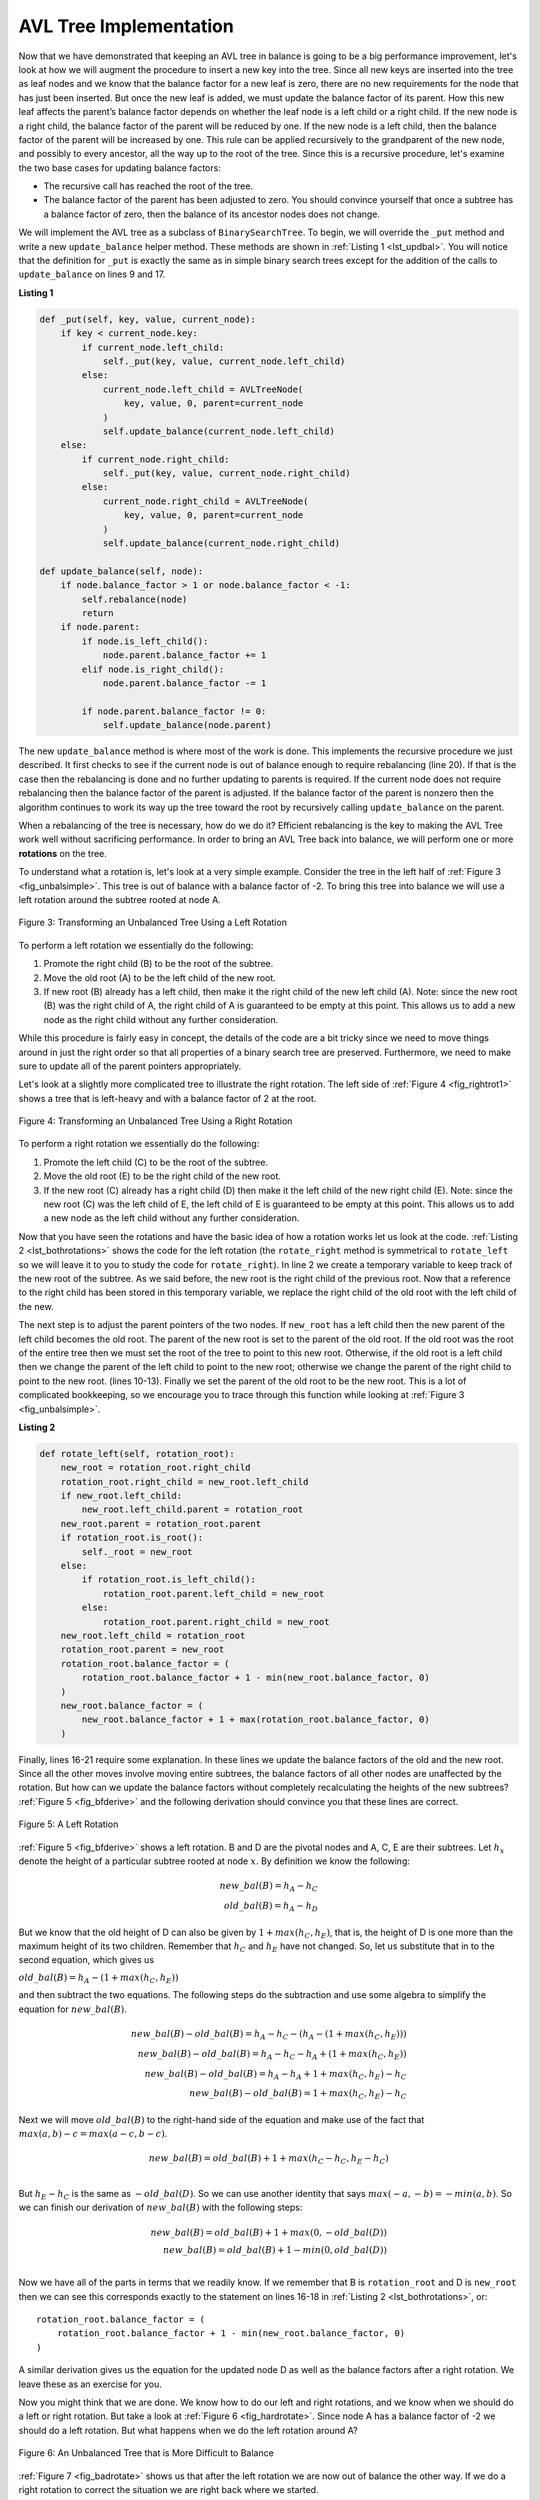 ..  Copyright (C)  Brad Miller, David Ranum
    This work is licensed under the Creative Commons Attribution-NonCommercial-ShareAlike 4.0 International License. To view a copy of this license, visit http://creativecommons.org/licenses/by-nc-sa/4.0/.


AVL Tree Implementation
~~~~~~~~~~~~~~~~~~~~~~~


Now that we have demonstrated that keeping an AVL tree in balance is
going to be a big performance improvement, let's look at how we will
augment the procedure to insert a new key into the tree. Since all new
keys are inserted into the tree as leaf nodes and we know that the
balance factor for a new leaf is zero, there are no new requirements for
the node that has just been inserted. But once the new leaf is added, we must
update the balance factor of its parent. How this new leaf affects the
parent’s balance factor depends on whether the leaf node is a left child
or a right child. If the new node is a right child, the balance factor of
the parent will be reduced by one. If the new node is a left child, then
the balance factor of the parent will be increased by one. This rule
can be applied recursively to the grandparent of the new node, and
possibly to every ancestor, all the way up to the root of the tree. Since
this is a recursive procedure, let's examine the two base cases for
updating balance factors:

-  The recursive call has reached the root of the tree.

-  The balance factor of the parent has been adjusted to zero. You
   should convince yourself that once a subtree has a balance factor of
   zero, then the balance of its ancestor nodes does not change.

We will implement the AVL tree as a subclass of ``BinarySearchTree``. To
begin, we will override the ``_put`` method and write a new
``update_balance`` helper method. These methods are shown in
:ref:`Listing 1 <lst_updbal>`. You will notice that the definition for ``_put`` is
exactly the same as in simple binary search trees except for the addition of
the calls to ``update_balance`` on lines 9 and 17.


**Listing 1**

.. _lst_updbal:

.. code-block:: python
    
    def _put(self, key, value, current_node):
        if key < current_node.key:
            if current_node.left_child:
                self._put(key, value, current_node.left_child)
            else:
                current_node.left_child = AVLTreeNode(
                    key, value, 0, parent=current_node
                )
                self.update_balance(current_node.left_child)
        else:
            if current_node.right_child:
                self._put(key, value, current_node.right_child)
            else:
                current_node.right_child = AVLTreeNode(
                    key, value, 0, parent=current_node
                )
                self.update_balance(current_node.right_child)

    def update_balance(self, node):
        if node.balance_factor > 1 or node.balance_factor < -1:
            self.rebalance(node)
            return
        if node.parent:
            if node.is_left_child():
                node.parent.balance_factor += 1
            elif node.is_right_child():
                node.parent.balance_factor -= 1

            if node.parent.balance_factor != 0:
                self.update_balance(node.parent)
    		    
    		    

The new ``update_balance`` method is where most of the work is done. This
implements the recursive procedure we just described. It first checks to see if the current node is out
of balance enough to require rebalancing (line 20). If that
is the case then the rebalancing is done and no further updating to
parents is required. If the current node does not require rebalancing
then the balance factor of the parent is adjusted. If the balance factor
of the parent is nonzero then the algorithm continues to work its way
up the tree toward the root by recursively calling ``update_balance`` on
the parent.

When a rebalancing of the tree is necessary, how do we do it? Efficient
rebalancing is the key to making the AVL Tree work well without
sacrificing performance. In order to bring an AVL Tree back into balance,
we will perform one or more **rotations** on the tree.

To understand what a rotation is, let's look at a very simple example.
Consider the tree in the left half of :ref:`Figure 3 <fig_unbalsimple>`. This tree
is out of balance with a balance factor of -2. To bring this tree into
balance we will use a left rotation around the subtree rooted at node A.

.. _fig_unbalsimple:

.. figure:: Figures/simpleunbalanced.png
   :align: center

   Figure 3: Transforming an Unbalanced Tree Using a Left Rotation
   

To perform a left rotation we essentially do the following:

#.  Promote the right child (B) to be the root of the subtree.

#.  Move the old root (A) to be the left child of the new root.

#.  If new root (B) already has a left child, then make it the right child
    of the new left child (A). Note: since the new root (B) was the right
    child of A, the right child of A is guaranteed to be empty at this
    point. This allows us to add a new node as the right child without
    any further consideration.


While this procedure is fairly easy in concept, the details of the code
are a bit tricky since we need to move things around in just the right
order so that all properties of a binary search tree are preserved.
Furthermore, we need to make sure to update all of the parent pointers
appropriately.

Let's look at a slightly more complicated tree to illustrate the right
rotation. The left side of :ref:`Figure 4 <fig_rightrot1>` shows a tree that is
left-heavy and with a balance factor of 2 at the root.


.. _fig_rightrot1:

.. figure:: Figures/rightrotate1.png
  :align: center

  Figure 4: Transforming an Unbalanced Tree Using a Right Rotation


To perform a right rotation we essentially do the following:

#.  Promote the left child (C) to be the root of the subtree.

#.  Move the old root (E) to be the right child of the new root.

#.  If the new root (C) already has a right child (D) then make it the
    left child of the new right child (E). Note: since the new root (C)
    was the left child of E, the left child of E is guaranteed to be
    empty at this point. This allows us to add a new node as the left
    child without any further consideration.

Now that you have seen the rotations and have the basic idea of how a
rotation works let us look at the code. :ref:`Listing 2 <lst_bothrotations>` shows the
code for the left rotation (the
``rotate_right`` method is symmetrical to ``rotate_left`` so we will leave
it to you to study the code for ``rotate_right``). In line 2
we create a temporary variable to keep track of the new root of the
subtree. As we said before, the new root is the right child of the
previous root. Now that a reference to the right child has been stored
in this temporary variable, we replace the right child of the old root
with the left child of the new.

The next step is to adjust the parent pointers of the two nodes. If
``new_root`` has a left child then the new parent of the left child
becomes the old root. The parent of the new root is set to the parent of
the old root. If the old root was the root of the entire tree then we
must set the root of the tree to point to this new root. Otherwise, if
the old root is a left child then we change the parent of the left child
to point to the new root; otherwise we change the parent of the right
child to point to the new root. (lines 10-13).
Finally we set the parent of the old root to be the new root. This is a
lot of complicated bookkeeping, so we encourage you to trace through
this function while looking at :ref:`Figure 3 <fig_unbalsimple>`.

.. _lst_bothrotations:

**Listing 2**

.. code-block:: python

    def rotate_left(self, rotation_root):
        new_root = rotation_root.right_child
        rotation_root.right_child = new_root.left_child
        if new_root.left_child:
            new_root.left_child.parent = rotation_root
        new_root.parent = rotation_root.parent
        if rotation_root.is_root():
            self._root = new_root
        else:
            if rotation_root.is_left_child():
                rotation_root.parent.left_child = new_root
            else:
                rotation_root.parent.right_child = new_root
        new_root.left_child = rotation_root
        rotation_root.parent = new_root
        rotation_root.balance_factor = (
            rotation_root.balance_factor + 1 - min(new_root.balance_factor, 0)
        )
        new_root.balance_factor = (
            new_root.balance_factor + 1 + max(rotation_root.balance_factor, 0)
        )		      
			      
.. highlight:: python
  :linenothreshold: 500

Finally, lines 16-21 require some explanation. In
these lines we update the balance factors of the old and the new
root. Since all the other moves involve moving entire subtrees, the
balance factors of all other nodes are unaffected by the rotation. But
how can we update the balance factors without completely recalculating
the heights of the new subtrees? :ref:`Figure 5 <fig_bfderive>` and the
following derivation should convince you that these lines are correct.

.. _fig_bfderive:

.. figure:: Figures/bfderive.png
   :align: center

   Figure 5: A Left Rotation


:ref:`Figure 5 <fig_bfderive>` shows a left rotation. B and D are the pivotal
nodes and A, C, E are their subtrees. Let :math:`h_x` denote the
height of a particular subtree rooted at node :math:`x`. By definition
we know the following:

.. math::

  new\_bal(B) = h_A - h_C \\
  old\_bal(B) = h_A - h_D


But we know that the old height of D can also be given by :math:`1 + max(h_C, h_E)`,
that is, the height of D is one more than the maximum
height of its two children. Remember that :math:`h_C` and
:math:`h_E` have not changed. So, let us substitute that in to the
second equation, which gives us 

:math:`old\_bal(B) = h_A - (1 + max(h_C,h_E))` 

and then subtract the two equations. The following steps
do the subtraction and use some algebra to simplify the equation for
:math:`new\_bal(B)`.

.. math::

   new\_bal(B) - old\_bal(B) = h_A - h_C - (h_A - (1 + max(h_C,h_E))) \\
   new\_bal(B) - old\_bal(B) = h_A - h_C - h_A + (1 + max(h_C,h_E)) \\
   new\_bal(B) - old\_bal(B) = h_A  - h_A + 1 + max(h_C,h_E) - h_C  \\
   new\_bal(B) - old\_bal(B) =  1 + max(h_C,h_E) - h_C 


Next we will move :math:`old\_bal(B)` to the right-hand side of the
equation and make use of the fact that
:math:`max(a,b)-c = max(a-c, b-c)`.

.. math::

   new\_bal(B) = old\_bal(B) + 1 + max(h_C - h_C ,h_E - h_C) \\


But :math:`h_E - h_C` is the same as :math:`-old\_bal(D)`. So we can
use another identity that says :math:`max(-a,-b) = -min(a,b)`. So we
can finish our derivation of :math:`new\_bal(B)` with the following
steps:

.. math::

   new\_bal(B) = old\_bal(B) + 1 + max(0 , -old\_bal(D)) \\
   new\_bal(B) = old\_bal(B) + 1 - min(0 , old\_bal(D)) \\


Now we have all of the parts in terms that we readily know. If we
remember that B is ``rotation_root`` and D is ``new_root`` then we can see this
corresponds exactly to the statement on lines 16-18 in
:ref:`Listing 2 <lst_bothrotations>`, or:

::

    rotation_root.balance_factor = (
        rotation_root.balance_factor + 1 - min(new_root.balance_factor, 0)
    )

A similar derivation gives us the equation for the updated node D as
well as the balance factors after a right rotation. We leave these as
an exercise for you.

Now you might think that we are done. We know how to do our left and
right rotations, and we know when we should do a left or right rotation. 
But take a look at :ref:`Figure 6 <fig_hardrotate>`. Since node A has a balance
factor of -2 we should do a left rotation. But what happens when we do
the left rotation around A?

.. _fig_hardrotate:

.. figure:: Figures/hardunbalanced.png
   :align: center

   Figure 6: An Unbalanced Tree that is More Difficult to Balance


:ref:`Figure 7 <fig_badrotate>` shows us that after the left rotation we are now
out of balance the other way. If we do a right rotation to correct the
situation we are right back where we started.

.. _fig_badrotate:

.. figure:: Figures/badrotate.png
   :align: center

   Figure 7: After a Left Rotation the Tree is Out of Balance in the Other Direction


To correct this problem we must use the following set of rules:

#.  If a subtree needs a left rotation to bring it into balance, first
    check the balance factor of the right child. If the right child is
    left-heavy, then do a right rotation on right child followed by the
    original left rotation.

#.  If a subtree needs a right rotation to bring it into balance, first
    check the balance factor of the left child. If the left child is
    right-heavy, then do a left rotation on the left child followed by
    the original right rotation.

:ref:`Figure 8 <fig_rotatelr>` shows how these rules solve the dilemma we
encountered in :ref:`Figure 6 <fig_hardrotate>` and :ref:`Figure 7 <fig_badrotate>`. Starting
with a right rotation around node C puts the tree in a position where
the left rotation around A brings the entire subtree back into balance.

.. _fig_rotatelr:

.. figure:: Figures/rotatelr.png
   :align: center

   Figure 8: A Right Rotation Followed by a Left Rotation


The code that implements these rules can be found in our ``rebalance``
method, which is shown in :ref:`Listing 3 <lst_rebalance>`. Rule number 1 from
above is implemented by the ``if`` statement starting on line 2.
Rule number 2 is implemented by the ``elif`` statement starting on
line 8.

.. _lst_rebalance:

**Listing 3**

.. highlight:: python
  :linenothreshold: 5

::

    def rebalance(self, node):
        if node.balance_factor < 0:
            if node.right_child.balance_factor > 0:
                self.rotate_right(node.right_child)
                self.rotate_left(node)
            else:
                self.rotate_left(node)
        elif node.balance_factor > 0:
            if node.left_child.balance_factor < 0:
                self.rotate_left(node.left_child)
                self.rotate_right(node)
            else:
                self.rotate_right(node)


.. highlight:: python
   :linenothreshold: 500

The :ref:`discussion questions <tree_discuss>` provide you the opportunity to rebalance a tree
that requires a left rotation followed by a right. In addition the
discussion questions provide you with the opportunity to rebalance some
trees that are a little more complex than the tree in
:ref:`Figure 8 <fig_rotatelr>`.

By keeping the tree in balance at all times, we can ensure that the
``get`` method will run in order :math:`O(log_2(n))` time. But the
question is at what cost to our ``put`` method? Let us break this down
into the operations performed by ``put``. Since a new node is inserted
as a leaf, updating the balance factors of all the parents will require
a maximum of :math:`log_2(n)` operations, one for each level of the
tree. If a subtree is found to be out of balance, a maximum of two
rotations are required to bring the tree back into balance. But each of
the rotations works in :math:`O(1)` time, so even our ``put``
operation remains :math:`O(log_2(n))`.

At this point we have implemented a functional AVL tree, unless you need
the ability to delete a node. We leave the deletion of the node and
subsequent updating and rebalancing as an exercise for you.

